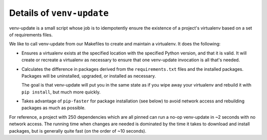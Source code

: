 .. _venv-update-details:

Details of ``venv-update``
--------------------------

venv-update is a small script whose job is to idempotently ensure the existence
of a project's virtualenv based on a set of requirements files.

We like to call venv-update from our Makefiles to create and maintain a
virtualenv. It does the following:

* Ensures a virtualenv exists at the specified location with the specified
  Python version, and that it is valid. It will create or recreate a virtualenv
  as necessary to ensure that one venv-update invocation is all that's needed.

* Calculates the difference in packages derived from the ``requirements.txt``
  files and the installed packages. Packages will be uninstalled, upgraded, or
  installed as necessary.

  The goal is that venv-update will put you in the same state as if you wipe
  away your virtualenv and rebuild it with ``pip install``, but much more
  quickly.

* Takes advantage of ``pip-faster`` for package installation (see below) to
  avoid network access and rebuilding packages as much as possible.

For reference, a project with 250 dependencies which are all pinned can run a
no-op venv-update in ~2 seconds with no network access. The running time when
changes are needed is dominated by the time it takes to download and install
packages, but is generally quite fast (on the order of ~10 seconds).

